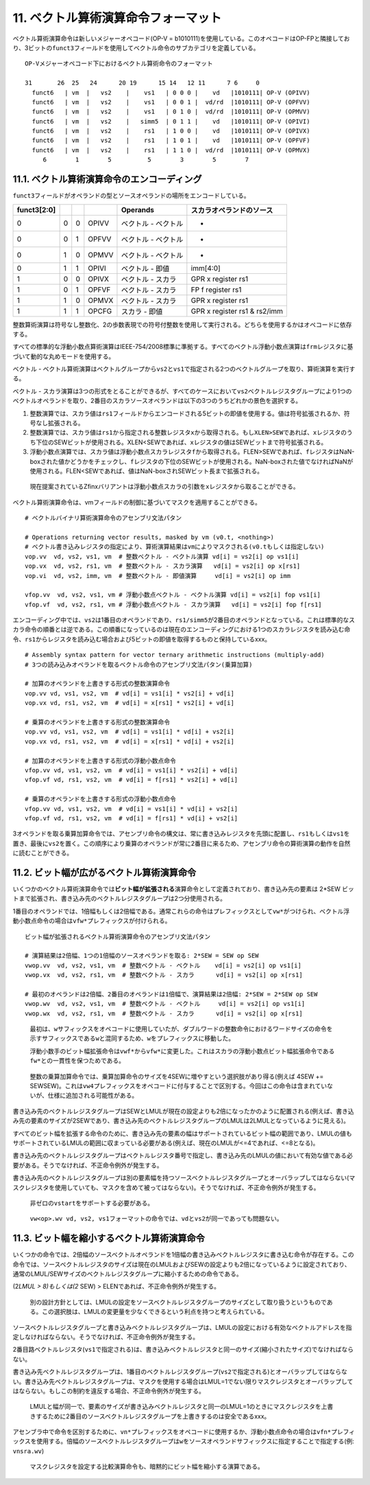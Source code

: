 11. ベクトル算術演算命令フォーマット
------------------------------------

ベクトル算術演算命令は新しいメジャーオペコード(OP-V =
b1010111)を使用している。このオペコードはOP-FPと隣接しており、3ビットの\ ``funct3``\ フィールドを使用してベクトル命令のサブカテゴリを定義している。

::

   OP-Vメジャーオペコード下におけるベクトル算術命令のフォーマット

   31       26  25   24      20 19      15 14   12 11      7 6     0
     funct6   | vm  |   vs2    |    vs1   | 0 0 0 |    vd   |1010111| OP-V (OPIVV)
     funct6   | vm  |   vs2    |    vs1   | 0 0 1 |  vd/rd  |1010111| OP-V (OPFVV)
     funct6   | vm  |   vs2    |    vs1   | 0 1 0 |  vd/rd  |1010111| OP-V (OPMVV)
     funct6   | vm  |   vs2    |   simm5  | 0 1 1 |    vd   |1010111| OP-V (OPIVI)
     funct6   | vm  |   vs2    |    rs1   | 1 0 0 |    vd   |1010111| OP-V (OPIVX)
     funct6   | vm  |   vs2    |    rs1   | 1 0 1 |    vd   |1010111| OP-V (OPFVF)
     funct6   | vm  |   vs2    |    rs1   | 1 1 0 |  vd/rd  |1010111| OP-V (OPMVX)
        6        1        5          5        3        5        7

11.1. ベクトル算術演算命令のエンコーディング
~~~~~~~~~~~~~~~~~~~~~~~~~~~~~~~~~~~~~~~~~~~~

``funct3``\ フィールドがオペランドの型とソースオペランドの場所をエンコードしている。

=========== = = ===== =================== ============================
funct3[2:0]           Operands            スカラオペランドのソース
=========== = = ===== =================== ============================
0           0 0 OPIVV ベクトル - ベクトル -
0           0 1 OPFVV ベクトル - ベクトル -
0           1 0 OPMVV ベクトル - ベクトル -
0           1 1 OPIVI ベクトル - 即値     imm[4:0]
1           0 0 OPIVX ベクトル - スカラ   GPR x register rs1
1           0 1 OPFVF ベクトル - スカラ   FP f register rs1
1           1 0 OPMVX ベクトル - スカラ   GPR x register rs1
1           1 1 OPCFG スカラ - 即値       GPR x register rs1 & rs2/imm
=========== = = ===== =================== ============================

整数算術演算は符号なし整数化、2の歩数表現での符号付整数を使用して実行される。どちらを使用するかはオペコードに依存する。

すべての標準的な浮動小数点算術演算はIEEE-754/2008標準に準拠する。すべてのベクトル浮動小数点演算は\ ``frm``\ レジスタに基づいて動的な丸めモードを使用する。

ベクトル -
ベクトル算術演算はベクトルグループから\ ``vs2``\ と\ ``vs1``\ で指定される2つのベクトルグループを取り、算術演算を実行する。

ベクトル -
スカラ演算は3つの形式をとることができるが、すべてのケースにおいて\ ``vs2``\ ベクトルレジスタグループにより1つのベクトルオペランドを取り、2番目のスカラソースオペランドは以下の3つのうちどれかの景色を選択する。

1. 整数演算では、スカラ値は\ ``rs1``\ フィールドからエンコードされる5ビットの即値を使用する。値は符号拡張されるか、符号なし拡張される。
2. 整数演算では、スカラ値は\ ``rs1``\ から指定される整数レジスタ\ ``x``\ から取得される。もし\ ``XLEN>SEW``\ であれば、\ ``x``\ レジスタのうち下位のSEWビットが使用される。XLEN<SEWであれば、\ ``x``\ レジスタの値はSEWビットまで符号拡張される。
3. 浮動小数点演算では、スカラ値は浮動小数点スカラレジスタ\ ``f``\ から取得される。FLEN>SEWであれば、\ ``f``\ レジスタはNaN-boxされた値かどうかをチェックし、\ ``f``\ レジスタの下位のSEWビットが使用される。NaN-boxされた値でなければNaNが使用される。FLEN<SEWであれば、値はNaN-boxされSEWビット長まで拡張される。

..

   現在提案されているZfinxバリアントは浮動小数点スカラの引数を\ ``x``\ レジスタから取ることができる。

ベクトル算術演算命令は、vmフィールドの制御に基づいてマスクを適用することができる。

::

   # ベクトルバイナリ算術演算命令のアセンブリ文法パタン

   # Operations returning vector results, masked by vm (v0.t, <nothing>)
   # ベクトル書き込みレジスタの指定により、算術演算結果はvmによりマスクされる(v0.tもしくは指定しない)
   vop.vv  vd, vs2, vs1, vm  # 整数ベクトル - ベクトル演算 vd[i] = vs2[i] op vs1[i]
   vop.vx  vd, vs2, rs1, vm  # 整数ベクトル - スカラ演算   vd[i] = vs2[i] op x[rs1]
   vop.vi  vd, vs2, imm, vm  # 整数ベクトル - 即値演算     vd[i] = vs2[i] op imm

   vfop.vv  vd, vs2, vs1, vm # 浮動小数点ベクトル - ベクトル演算 vd[i] = vs2[i] fop vs1[i]
   vfop.vf  vd, vs2, rs1, vm # 浮動小数点ベクトル - スカラ演算   vd[i] = vs2[i] fop f[rs1]

エンコーディング中では、\ ``vs2``\ は1番目のオペランドであり、\ ``rs1/simm5``\ が2番目のオペランドとなっている。これは標準的なスカラ命令の順番とは逆である。この順番になっているのは現在のエンコーディングにおける1つのスカラレジスタを読み込む命令、\ ``rs1``\ からレジスタを読み込む場合および5ビットの即値を取得するものと保持しているxxx。

::

   # Assembly syntax pattern for vector ternary arithmetic instructions (multiply-add)
   # 3つの読み込みオペランドを取るベクトル命令のアセンブリ文法パタン(乗算加算)

   # 加算のオペランドを上書きする形式の整数演算命令
   vop.vv vd, vs1, vs2, vm  # vd[i] = vs1[i] * vs2[i] + vd[i]
   vop.vx vd, rs1, vs2, vm  # vd[i] = x[rs1] * vs2[i] + vd[i]

   # 乗算のオペランドを上書きする形式の整数演算命令
   vop.vv vd, vs1, vs2, vm  # vd[i] = vs1[i] * vd[i] + vs2[i]
   vop.vx vd, rs1, vs2, vm  # vd[i] = x[rs1] * vd[i] + vs2[i]

   # 加算のオペランドを上書きする形式の浮動小数点命令
   vfop.vv vd, vs1, vs2, vm  # vd[i] = vs1[i] * vs2[i] + vd[i]
   vfop.vf vd, rs1, vs2, vm  # vd[i] = f[rs1] * vs2[i] + vd[i]

   # 乗算のオペランドを上書きする形式の浮動小数点命令
   vfop.vv vd, vs1, vs2, vm  # vd[i] = vs1[i] * vd[i] + vs2[i]
   vfop.vf vd, rs1, vs2, vm  # vd[i] = f[rs1] * vd[i] + vs2[i]

3オペランドを取る乗算加算命令では、アセンブリ命令の構文は、常に書き込みレジスタを先頭に配置し、\ ``rs1``\ もしくは\ ``vs1``\ を置き、最後に\ ``vs2``\ を置く。この順序により乗算のオペランドが常に2番目に来るため、アセンブリ命令の算術演算の動作を自然に読むことができる。

11.2. ビット幅が広がるベクトル算術演算命令
~~~~~~~~~~~~~~~~~~~~~~~~~~~~~~~~~~~~~~~~~~

いくつかのベクトル算術演算命令では\ **ビット幅が拡張される**\ 演算命令として定義されており、書き込み先の要素は
2*SEW
ビットまで拡張され、書き込み先のベクトルレジスタグループは2つ分使用される。

1番目のオペランドでは、1倍幅もしくは2倍幅である。通常これらの命令はプレフィックスとして\ ``vw*``\ がつけられ、ベクトル浮動小数点命令の場合は\ ``vfw*``\ プレフィックスが付けられる。

::

   ビット幅が拡張されるベクトル算術演算命令のアセンブリ文法パタン

   # 演算結果は2倍幅、1つの1倍幅のソースオペランドを取る: 2*SEW = SEW op SEW
   vwop.vv  vd, vs2, vs1, vm  # 整数ベクトル - ベクトル    vd[i] = vs2[i] op vs1[i]
   vwop.vx  vd, vs2, rs1, vm  # 整数ベクトル - スカラ      vd[i] = vs2[i] op x[rs1]

   # 最初のオペランドは2倍幅、2番目のオペランドは1倍幅で、演算結果は2倍幅: 2*SEW = 2*SEW op SEW
   vwop.wv  vd, vs2, vs1, vm  # 整数ベクトル - ベクトル     vd[i] = vs2[i] op vs1[i]
   vwop.wx  vd, vs2, rs1, vm  # 整数ベクトル - スカラ      vd[i] = vs2[i] op x[rs1]

..

   最初は、\ ``w``\ サフィックスをオペコードに使用していたが、ダブルワードの整数命令におけるワードサイズの命令を示すサフィックスである\ ``w``\ と混同するため、\ ``w``\ をプレフィックスに移動した。

   浮動小数手のビット幅拡張命令は\ ``vwf*``\ から\ ``vfw*``\ に変更した。これはスカラの浮動小数点ビット幅拡張命令である\ ``fw*``\ との一貫性を保つためである。

..

   整数の乗算加算命令では、乗算加算命令のサイズを4SEWに増やすという選択肢があり得る(例えば
   4SEW +=
   SEWSEW)。これは\ ``vw4``\ プレフィックスをオペコードに付与することで区別する。今回はこの命令は含まれていないが、仕様に追加される可能性がある。

書き込み先のベクトルレジスタグループはSEWとLMULが現在の設定よりも2倍になったかのように配置される(例えば、書き込み先の要素のサイズが2SEWであり、書き込み先のベクトルレジスタグループのLMULは2LMULとなっているように見える)。

すべてのビット幅を拡張する命令のために、書き込み先の要素の幅はサポートされているビット幅の範囲であり、LMULの値もサポートされているLMULの範囲に収まっている必要がある(例えば、現在のLMULが<=4であれば、<=8となる)。

書き込み先のベクトルレジスタグループはベクトルレジスタ番号で指定し、書き込み先のLMULの値において有効な値である必要がある。そうでなければ、不正命令例外が発生する。

書き込み先のベクトルレジスタグループは別の要素幅を持つソースベクトルレジスタグループとオーバラップしてはならない(マスクレジスタを使用していても、マスクを含めて被ってはならない)。そうでなければ、不正命令例外が発生する。

   非ゼロの\ ``vstart``\ をサポートする必要がある。

..

   ``vw<op>.wv vd, vs2, vs1``\ フォーマットの命令では、\ ``vd``\ と\ ``vs2``\ が同一であっても問題ない。

11.3. ビット幅を縮小するベクトル算術演算命令
~~~~~~~~~~~~~~~~~~~~~~~~~~~~~~~~~~~~~~~~~~~~

いくつかの命令では、2倍幅のソースベクトルオペランドを1倍幅の書き込みベクトルレジスタに書き込む命令が存在する。この命令では、ソースベクトルレジスタのサイズは現在のLMULおよびSEWの設定よりも2倍になっているように設定されており、通常のLMUL/SEWサイズのベクトルレジスタグループに縮小するための命令である。

(2\ *LMUL > 8)もしくは(2* SEW) > ELENであれば、不正命令例外が発生する。

   別の設計方針としては、LMULの設定をソースベクトルレジスタグループのサイズとして取り扱うというものである。この選択肢は、LMULの変更量を少なくできるという利点を持つと考えられている。

ソースベクトルレジスタグループと書き込みベクトルレジスタグループは、LMULの設定における有効なベクトルアドレスを指定しなければならない。そうでなければ、不正命令例外が発生する。

2番目路ベクトルレジスタ(``vs1``\ で指定される)は、書き込みベクトルレジスタと同一のサイズ(縮小されたサイズ)でなければならない。

書き込み先ベクトルレジスタグループは、1番目のベクトルレジスタグループ(``vs2``\ で指定される)とオーバラップしてはならない。書き込み先ベクトルレジスタグループは、マスクを使用する場合はLMUL=1でない限りマスクレジスタとオーバラップしてはならない。もしこの制約を違反する場合、不正命令例外が発生する。

   LMULと幅が同一で、要素のサイズが書き込みベクトルレジスタと同一のLMUL=1のときにマスクレジスタを上書きするために2番目のソースベクトルレジスタグループを上書きするのは安全であるxxx。

アセンブラ中で命令を区別するために、\ ``vn*``\ プレフィックスをオペコードに使用するか、浮動小数点命令の場合は\ ``vfn*``\ プレフィックスを使用する。倍幅のソースベクトルレジスタグループは\ ``w``\ をソースオペランドサフィックスに指定することで指定する(例:
``vnsra.wv``)

   マスクレジスタを設定する比較演算命令も、暗黙的にビット幅を縮小する演算である。
